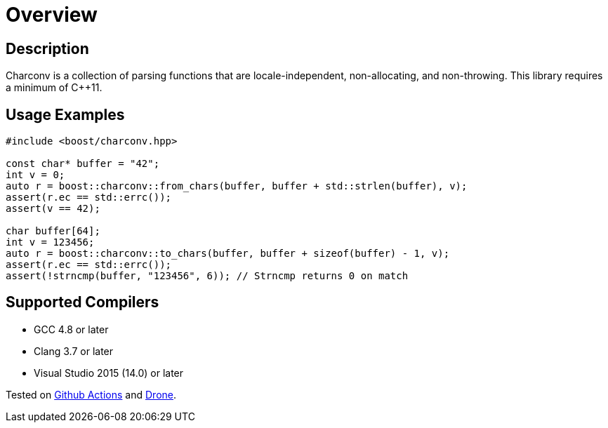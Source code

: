 ////
Copyright 2022 Peter Dimov
Copyright 2023 Matt Borland
Distributed under the Boost Software License, Version 1.0.
https://www.boost.org/LICENSE_1_0.txt
////

[#overview]
= Overview
:idprefix: overview_

== Description

Charconv is a collection of parsing functions that are locale-independent, non-allocating, and non-throwing.
This library requires a minimum of C++11.

== Usage Examples
[source, c++]
----
#include <boost/charconv.hpp>

const char* buffer = "42";
int v = 0;
auto r = boost::charconv::from_chars(buffer, buffer + std::strlen(buffer), v);
assert(r.ec == std::errc());
assert(v == 42);

char buffer[64];
int v = 123456;
auto r = boost::charconv::to_chars(buffer, buffer + sizeof(buffer) - 1, v);
assert(r.ec == std::errc());
assert(!strncmp(buffer, "123456", 6)); // Strncmp returns 0 on match

----

== Supported Compilers

* GCC 4.8 or later
* Clang 3.7 or later
* Visual Studio 2015 (14.0) or later

Tested on https://github.com/cppalliance/charconv/actions[Github Actions] and https://drone.cpp.al/cppalliance/charconv[Drone].
